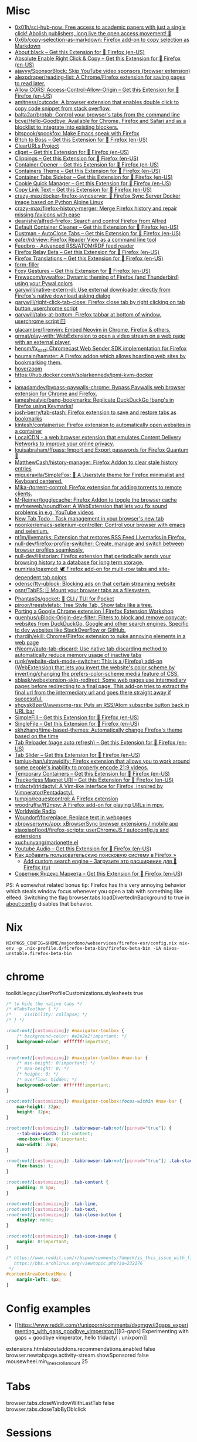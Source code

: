 :PROPERTIES:
:ID:       07116af0-559a-46c8-97a5-3a0ee2711db2
:END:

* Misc

- [[https://github.com/0x01h/sci-hub-now][0x01h/sci-hub-now: Free access to academic papers with just a single click! Abolish publishers, long live the open access movement! 🦅]]
- [[https://github.com/0x6b/copy-selection-as-markdown][0x6b/copy-selection-as-markdown: Firefox add-on to copy selection as Markdown]]
- [[https://addons.mozilla.org/en-US/firefox/addon/about-black/?src=recommended][About:black – Get this Extension for 🦊 Firefox (en-US)]]
- [[https://addons.mozilla.org/en-US/firefox/addon/absolute-enable-right-click/?src=search][Absolute Enable Right Click & Copy – Get this Extension for 🦊 Firefox (en-US)]]
- [[https://github.com/ajayyy/SponsorBlock][ajayyy/SponsorBlock: Skip YouTube video sponsors (browser extension)]]
- [[https://github.com/alexpdraper/reading-list][alexpdraper/reading-list: A Chrome/Firefox extension for saving pages to read later.]]
- [[https://addons.mozilla.org/en-US/firefox/addon/access-control-allow-origin/][Allow CORS: Access-Control-Allow-Origin – Get this Extension for 🦊 Firefox (en-US)]]
- [[https://github.com/amitness/cutcode][amitness/cutcode: A browser extension that enables double click to copy code snippet from stack overflow.]]
- [[https://github.com/balta2ar/brotab][balta2ar/brotab: Control your browser's tabs from the command line]]
- [[https://github.com/bcye/Hello-Goodbye][bcye/Hello-Goodbye: Available for Chrome, Firefox and Safari and as a blocklist to integrate into existing blockers.]]
- [[https://github.com/bitspook/spookfox][bitspook/spookfox: Make Emacs speak with Firefox]]
- [[https://addons.mozilla.org/en-US/firefox/addon/b-itch-to-boss/?src=featured][B!tch to Boss – Get this Extension for 🦊 Firefox (en-US)]]
- [[https://github.com/ClearURLs][ClearURLs Project]]
- [[https://addons.mozilla.org/en-US/firefox/addon/cliget/][cliget – Get this Extension for 🦊 Firefox (en-US)]]
- [[https://addons.mozilla.org/en-US/firefox/addon/clippings/?src=search][Clippings – Get this Extension for 🦊 Firefox (en-US)]]
- [[https://addons.mozilla.org/en-US/firefox/addon/container-opener/?src=search][Container Opener – Get this Extension for 🦊 Firefox (en-US)]]
- [[https://addons.mozilla.org/en-US/firefox/addon/containers-theme/?src=search][Containers Theme – Get this Extension for 🦊 Firefox (en-US)]]
- [[https://addons.mozilla.org/en-US/firefox/addon/container-tabs-sidebar/?src=search][Container Tabs Sidebar – Get this Extension for 🦊 Firefox (en-US)]]
- [[https://addons.mozilla.org/en-US/firefox/addon/cookie-quick-manager/?src=featured][Cookie Quick Manager – Get this Extension for 🦊 Firefox (en-US)]]
- [[https://addons.mozilla.org/en-US/firefox/addon/copy-link-text-webextension/?utm_source=addons.mozilla.org&utm_medium=referral&utm_content=search][Copy Link Text – Get this Extension for 🦊 Firefox (en-US)]]
- [[https://github.com/crazy-max/docker-firefox-syncserver][crazy-max/docker-firefox-syncserver: 🐳 Firefox Sync Server Docker image based on Python Alpine Linux]]
- [[https://github.com/crazy-max/firefox-history-merger][crazy-max/firefox-history-merger: Merge Firefox history and repair missing favicons with ease]]
- [[https://github.com/deanishe/alfred-firefox][deanishe/alfred-firefox: Search and control Firefox from Alfred]]
- [[https://addons.mozilla.org/en-US/firefox/addon/default-container-cleaner/?src=search][Default Container Cleaner – Get this Extension for 🦊 Firefox (en-US)]]
- [[https://addons.mozilla.org/en-US/firefox/addon/dustman/][Dustman - AutoClose Tabs – Get this Extension for 🦊 Firefox (en-US)]]
- [[https://github.com/eafer/rdrview][eafer/rdrview: Firefox Reader View as a command line tool]]
- [[https://addons.mozilla.org/en-US/firefox/addon/feedbroreader/?src=featured][Feedbro - Advanced RSS/ATOM/RDF feed reader]]
- [[https://addons.mozilla.org/en-US/firefox/addon/private-relay/][Firefox Relay Beta – Get this Extension for 🦊 Firefox (en-US)]]
- [[https://addons.mozilla.org/en-US/firefox/addon/firefox-translations/][Firefox Translations – Get this Extension for 🦊 Firefox (en-US)]]
- [[https://github.com/husainshabbir/form-filler][form-filler]]
- [[https://addons.mozilla.org/en-US/firefox/addon/foxy-gestures/?src=featured][Foxy Gestures – Get this Extension for 🦊 Firefox (en-US)]]
- [[https://github.com/Frewacom/pywalfox][Frewacom/pywalfox: Dynamic theming of Firefox (and Thunderbird) using your Pywal colors]]
- [[https://github.com/garywill/native-extern-dl][garywill/native-extern-dl: Use external downloader directly from Firefox's native download asking dialog]]
- [[https://github.com/garywill/right-click-tab-close][garywill/right-click-tab-close: Firefox close tab by right clicking on tab button ,userchrome script]]
- [[https://github.com/garywill/tabs-at-bottom][garywill/tabs-at-bottom: Firefox tabbar at bottom of window, userchrome script 🪟]]
- [[https://github.com/glacambre/firenvim][glacambre/firenvim: Embed Neovim in Chrome, Firefox & others.]]
- [[https://github.com/grmat/play-with][grmat/play-with: WebExtension to open a video stream on a web page with an external player.]]
- [[https://github.com/hensm/fx_cast][hensm/fx_cast: Chromecast Web Sender SDK implementation for Firefox]]
- [[https://github.com/houmain/hamster][houmain/hamster: A Firefox addon which allows hoarding web sites by bookmarking them.]]
- [[https://github.com/extesy/hoverzoom][hoverzoom]]
- [[https://hub.docker.com/r/solarkennedy/ipmi-kvm-docker]]
- [[https://raw.githubusercontent.com/xiaoxiaoflood/firefox-scripts/master/screenshots/window.png]]
- [[https://github.com/iamadamdev/bypass-paywalls-chrome][iamadamdev/bypass-paywalls-chrome: Bypass Paywalls web browser extension for Chrome and Firefox.]]
- [[https://github.com/jameshealyio/bang-bookmarks][jameshealyio/bang-bookmarks: Replicate DuckDuckGo !bang's in Firefox using Keymarks!]]
- [[https://github.com/josh-berry/tab-stash][josh-berry/tab-stash: Firefox extension to save and restore tabs as bookmarks]]
- [[https://github.com/kintesh/containerise][kintesh/containerise: Firefox extension to automatically open websites in a container]]
- [[https://www.localcdn.org/][LocalCDN - a web browser extension that emulates Content Delivery Networks to improve your online privacy.]]
- [[https://github.com/louisabraham/ffpass][louisabraham/ffpass: Import and Export passwords for Firefox Quantum 🔑]]
- [[https://github.com/MatthewCash/history-manager][MatthewCash/history-manager: Firefox Addon to clear stale history entries]]
- [[https://github.com/migueravila/SimpleFox][migueravila/SimpleFox: 🦊 A Userstyle theme for Firefox minimalist and Keyboard centered.]]
- [[https://github.com/Mika-/torrent-control][Mika-/torrent-control: Firefox extension for adding torrents to remote clients.]]
- [[https://github.com/M-Reimer/togglecache/][M-Reimer/togglecache: Firefox Addon to toggle the browser cache]]
- [[https://github.com/myfreeweb/soundfixer][myfreeweb/soundfixer: A WebExtension that lets you fix sound problems in e.g. YouTube videos]]
- [[https://newtabtodo.com/][New Tab Todo - Task management in your browser's new tab]]
- [[https://github.com/noonker/emacs-selenium-controller][noonker/emacs-selenium-controller: Control your browser with emacs and selenium.]]
- [[https://github.com/nt1m/livemarks][nt1m/livemarks: Extension that restores RSS Feed Livemarks in Firefox.]]
- [[https://github.com/null-dev/firefox-profile-switcher][null-dev/firefox-profile-switcher: Create, manage and switch between browser profiles seamlessly.]]
- [[https://github.com/null-dev/Historian][null-dev/Historian: Firefox extension that periodically sends your browsing history to a database for long term storage.]]
- [[https://github.com/numirias/paxmod][numirias/paxmod: 🕊️ Firefox add-on for multi-row tabs and site-dependent tab colors]]
- [[https://github.com/odensc/ttv-ublock][odensc/ttv-ublock: Blocking ads on that certain streaming website]]
- [[https://github.com/osnr/TabFS][osnr/TabFS: 🗄 Mount your browser tabs as a filesystem.]]
- [[https://github.com/Phantas0s/gocket][Phantas0s/gocket: 💼 CLI / TUI for Pocket]]
- [[https://github.com/piroor/treestyletab][piroor/treestyletab: Tree Style Tab, Show tabs like a tree.]]
- [[https://extensionworkshop.com/documentation/develop/porting-a-google-chrome-extension/][Porting a Google Chrome extension | Firefox Extension Workshop]]
- [[https://github.com/quenhus/uBlock-Origin-dev-filter][quenhus/uBlock-Origin-dev-filter: Filters to block and remove copycat-websites from DuckDuckGo, Google and other search engines. Specific to dev websites like StackOverflow or GitHub.]]
- [[https://github.com/rhardih/ekill][rhardih/ekill: Chrome/Firefox extension to nuke annoying elements in a web page]]
- [[https://github.com/rNeomy/auto-tab-discard/][rNeomy/auto-tab-discard: Use native tab discarding method to automatically reduce memory usage of inactive tabs]]
- [[https://github.com/rugk/website-dark-mode-switcher][rugk/website-dark-mode-switcher: This is a (Firefox) add-on (WebExtension) that lets you invert the website's color scheme by inverting/changing the prefers-color-scheme media feature of CSS.]]
- [[https://github.com/sblask/webextension-skip-redirect][sblask/webextension-skip-redirect: Some web pages use intermediary pages before redirecting to a final page. This add-on tries to extract the final url from the intermediary url and goes there straight away if successful.]]
- [[https://github.com/shgysk8zer0/awesome-rss][shgysk8zer0/awesome-rss: Puts an RSS/Atom subscribe button back in URL bar]]
- [[https://addons.mozilla.org/en-US/firefox/addon/simplefill/?src=recommended][SimpleFill – Get this Extension for 🦊 Firefox (en-US)]]
- [[https://addons.mozilla.org/en-US/firefox/addon/single-file/?src=featured][SingleFile – Get this Extension for 🦊 Firefox (en-US)]]
- [[https://github.com/skhzhang/time-based-themes][skhzhang/time-based-themes: Automatically change Firefox's theme based on the time]]
- [[https://addons.mozilla.org/en-US/firefox/addon/tab-reloader/?src=featured][Tab Reloader (page auto refresh) – Get this Extension for 🦊 Firefox (en-US)]]
- [[https://addons.mozilla.org/en-US/firefox/addon/tab-slider/?src=recommended][Tab Slider – Get this Extension for 🦊 Firefox (en-US)]]
- [[https://github.com/tamius-han/ultrawidify][tamius-han/ultrawidify: Firefox extension that allows you to work around some people's inability to properly encode 21:9 videos.]]
- [[https://addons.mozilla.org/en-US/firefox/addon/temporary-containers/?src=search][Temporary Containers – Get this Extension for 🦊 Firefox (en-US)]]
- [[https://addons.mozilla.org/en-US/firefox/addon/trackerless-magnets/?src=search][Trackerless Magnet URI – Get this Extension for 🦊 Firefox (en-US)]]
- [[https://github.com/tridactyl/tridactyl][tridactyl/tridactyl: A Vim-like interface for Firefox, inspired by Vimperator/Pentadactyl.]]
- [[https://github.com/tumpio/requestcontrol][tumpio/requestcontrol: A Firefox extension]]
- [[https://github.com/woodruffw/ff2mpv][woodruffw/ff2mpv: A Firefox add-on for playing URLs in mpv.]]
- [[https://addons.mozilla.org/en-US/firefox/addon/worldwide-radio/?src=featured][Worldwide Radio]]
- [[https://github.com/Woundorf/foxreplace][Woundorf/foxreplace: Replace text in webpages]]
- [[https://github.com/xbrowsersync/app][xbrowsersync/app: xBrowserSync browser extensions / mobile app]]
- [[https://github.com/xiaoxiaoflood/firefox-scripts][xiaoxiaoflood/firefox-scripts: userChromeJS / autoconfig.js and extensions]]
- [[https://github.com/xuchunyang/marionette.el][xuchunyang/marionette.el]]
- [[https://addons.mozilla.org/en-US/firefox/addon/youtube-audio/?utm_source=addons.mozilla.org&utm_medium=referral&utm_content=featured][Youtube Audio – Get this Extension for 🦊 Firefox (en-US)]]
- [[https://testsoft.su/kak-dobavit-polzovatelskuyu-poiskovuyu-sistemu-v-firefox/][Как добавить пользовательскую поисковую систему в Firefox »]]
  - [[https://addons.mozilla.org/ru/firefox/addon/add-custom-search-engine/][Add custom search engine – Загрузите это расширение для 🦊 Firefox (ru)]]
- [[https://addons.mozilla.org/en-US/firefox/addon/sovetnik/?src=search][Советник Яндекс.Маркета – Get this Extension for 🦊 Firefox (en-US)]]

PS: A somewhat related bonus tip: Firefox has this very annoying
behavior which steals window focus whenever you open a tab with
something like elfeed. Switching the flag
browser.tabs.loadDivertedInBackground to true in about:config disables
that behavior.

* Nix

: NIXPKGS_CONFIG=$HOME/majordomo/webservices/firefox-esr/config.nix nix-env -p .nix-profile.d/firefox-beta-bin/firefox-beta-bin -iA nixos-unstable.firefox-beta-bin

* chrome

toolkit.legacyUserProfileCustomizations.stylesheets true

#+BEGIN_SRC css
/* to hide the native tabs */
/* #TabsToolbar { */
/*     visibility: collapse; */
/* } */

:root:not([customizing]) #navigator-toolbox {
    /* background-color: #e2e2e2!important; */
    background-color: #ffffff!important;
}

:root:not([customizing]) #navigator-toolbox #nav-bar {
    /* min-height: 0!important; */
    /* max-height: 0; */
    /* height: 0; */
    /* overflow: hidden; */
    background-color: #ffffff!important;
}

:root:not([customizing]) #navigator-toolbox:focus-within #nav-bar {
    max-height: 32px;
    height: 32px;
}

:root:not([customizing]) .tabbrowser-tab:not([pinned="true"]) {
    --tab-min-width: fit-content;
    -moz-box-flex: 0!important;
    max-width: 70px;
}

:root:not([customizing]) .tabbrowser-tab:not([pinned="true"]) .tab-stack {
    flex-basis: 1;
}

:root:not([customizing]) .tab-content {
    padding: 0 6px;
}

:root:not([customizing]) .tab-line,
:root:not([customizing]) .tab-text,
:root:not([customizing]) .tab-close-button {
    display: none;
}

:root:not([customizing]) .tab-icon-image {
    margin: 0!important;
}

/* https://www.reddit.com/r/bspwm/comments/7dmpck/is_this_issue_with_firefox_quantum_related_to/
   https://bbs.archlinux.org/viewtopic.php?id=232176
 */
#contentAreaContextMenu {
    margin-left: 4px;
}

#+END_SRC

* Config examples

- [[https://www.reddit.com/r/unixporn/comments/dxqmgw/i3gaps_experimenting_with_gaps_goodbye_vimperator/][[i3-gaps] Experimenting with gaps + goodbye vimperator, hello tridactyl : unixporn]]

extensions.htmlaboutaddons.recommendations.enabled false
browser.newtabpage.activity-stream.showSponsored false
mousewheel.min_line_scroll_amount 25

* Tabs
browser.tabs.closeWindowWithLastTab false
browser.tabs.closeTabByDblclick

* Sessions

Always resume session
#+BEGIN_EXAMPLE
  browser.sessionstore.max_resumed_crashes -1
#+END_EXAMPLE

* Notifications

#+BEGIN_EXAMPLE
  alerts.useSystemBackend
#+END_EXAMPLE

* Referers

#+BEGIN_EXAMPLE
  network.http.referer.XoriginPolicy 1
  network.http.referer.XOriginTrimmingPolicy 2
#+END_EXAMPLE

* Cookies

#+BEGIN_EXAMPLE
  network.cookie.cookieBehavior 0
  network.cookie.thirdparty.sessionOnly true
  privacy.clearOnShutdown.cookies false
  network.cookie.lifetimePolicy.days 3
  network.cookie.lifetime.days 5
#+END_EXAMPLE

* SSL

security.insecure_field_warning.contextual.enabled
security.ssl.enable_ocsp_stapling
browser.ssl_override_behavior
network.stricttransportsecurity.preloadlist

browser.xul.error_pages.expert_bad_cert

security.mixed_content.block_active_content

* Misc

browser.fixup.alternate.enabled false
browser.fixup.fallback-to-https false
browser.fixup.dns_first_for_single_words true

* Configuration
** locale
Use your operating system settings for “English (United Kingdom)” to format dates, times, numbers, and measurements.

* Proxy

#+BEGIN_EXAMPLE
  [MM3-WebAssistant
    http=127.0.0.1:8080
    https=127.0.0.1:8080
    ftp=127.0.0.1:8080
    homepage=https://Proxy-Offline-Browser.com
  ]
#+END_EXAMPLE

** [[https://www.tune-it.ru/web/ifsolo/blog/-/blogs/proksirovanie-opredelennogo-spiska-adresov-v-brauzere?_com_liferay_blogs_web_portlet_BlogsPortlet_redirect=https%3A%2F%2Fwww.tune-it.ru%2Fweb%2Fifsolo%2Fblog%3Fp_p_id%3Dcom_liferay_blogs_web_portlet_BlogsPortlet%26p_p_lifecycle%3D0%26p_p_state%3Dnormal%26p_p_mode%3Dview%26_com_liferay_blogs_web_portlet_BlogsPortlet_mvcRenderCommandName%3D%252Fblogs%252Fview%26_com_liferay_blogs_web_portlet_BlogsPortlet_mvcRenderCommandName%3D%252Fblogs%252Fview%26_com_liferay_blogs_web_portlet_BlogsPortlet_mvcRenderCommandName%3D%252Fblogs%252Fview%26_com_liferay_blogs_web_portlet_BlogsPortlet_mvcRenderCommandName%3D%252Fblogs%252Fview%26_com_liferay_blogs_web_portlet_BlogsPortlet_cur%3D2%26_com_liferay_blogs_web_portlet_BlogsPortlet_delta%3D20%26p_r_p_resetCur%3Dfalse][Проксирование определённого списка адресов в браузере - Блог - Tune IT]]


Проксирование определённого списка адресов в браузере
8 апреля 2021 0 И Горь

PAC-файл - это файл автоконфигурации прокси-сервера, он определяет какой прокси сервер должен использовать браузер для доступа к конкретному адресу.

​​​​​​​В данном файле определнна только одна функция:
?
1
	
function FindProxyForURL(url, host)

​​​​​​​Где url - полный адрес ресурса, а host - значение, которое необходимо вытащить.

​​​​​​​Пример PAC файла со списком адресов:
 
?
1
2
3
4
5
6
7
8
9
10
11
12
13
14
15
16
17
18
19
	
function FindProxyForURL(url, host) {
    // Адрес прокси сервера и порт
    var proxyserver = 'tune-it.ru:1337';
    //
    //  Лист хостов для проксирования
    //
    var proxylist = new Array(
        "tune-it.ru",
        "yandex.ru",
        "google.com",
    );
    for(var i=0; i<proxylist.length; i++) {
        var value = proxylist[i];
        if ( localHostOrDomainIs(host, value) ) {
            return "PROXY "+proxyserver;
        }
    }
    return "DIRECT";
}

Установка файла в браузере на примере Firefox:

https://www.tune-it.ru/documents/portlet_file_entry/3008428/Screenshot_1+%281%29.png/16eb56eb-09b5-b180-c910-0f06b8e98213?imagePreview=1

Configure Proxy Access to the Internet

Automatic proxy configuration URL:
192.168.0.1/test.pac

Файл имеет множество других сценариев реализации. Один из примеров - генерация PAC-файла по мере обновления JSON выгрузки с определёнными списками сайтов.

* Emacs keys

  https://www.reddit.com/r/emacs/comments/aupgmd/firefox_key_fixes_for_emacs_users/
  ui.key.accelKey set to 18

* Package extension

: zip -r -FS ../my-extension.zip *

* Firefox SQLITE databases

https://support.mozilla.org/en-US/kb/profiles-where-firefox-stores-user-data

* API
- https://addons-server.readthedocs.io/en/latest/topics/api/index.html
- https://self-issued.info/docs/draft-ietf-oauth-json-web-token.html
- https://addons-server.readthedocs.io/en/latest/topics/api/auth.html
- https://extensionworkshop.com/documentation/manage/updating-your-extension/?utm_source=addons.mozilla.org&utm_medium=referral&utm_content=submission
- https://extensionworkshop.com/documentation/publish/signing-and-distribution-overview/?utm_source=addons.mozilla.org&utm_medium=referral&utm_content=submission
- https://extensionworkshop.com/documentation/publish/add-on-policies/?utm_source=addons.mozilla.org&utm_medium=referral&utm_content=submission

* Clean 301

The quickest way to remove the cache in Firefox, which includes 301 redirects,
is the following:

    Press CTRL + SHIFT + Delete
    Change the time range, if needed
    Click on Details and uncheck everything other than "cache"


* [[https://support.mozilla.org/en-US/kb/profiles-where-firefox-stores-user-data][Profiles - Where Firefox stores your bookmarks, passwords and other user data]]

All of the changes you make in Firefox, such as your home page, what toolbars you use, extensions you have installed, saved passwords and your bookmarks, are stored in a special folder called a profile. Your profile folder is stored in a separate place from the Firefox program so that, if something ever goes wrong with Firefox, your information will still be there. It also means that you can uninstall Firefox without losing your settings and you don't have to reinstall Firefox to clear your information or troubleshoot a problem.
Table of Contents

    How do I find my profile?
        Finding your profile without opening Firefox
    What information is stored in my profile?
    Working with profiles

How do I find my profile?

    Click the menu button Fx89menuButton, click Help and select More Troubleshooting Information. The Troubleshooting Information tab will open.
    Under the Application Basics section next to Profile Directory, click Open Directory. Your profile folder will open. 

Note: If you are unable to open or use Firefox, follow the instructions in Finding your profile without opening Firefox.

Finding your profile without opening Firefox

    (Ubuntu) Click the Places menu on the top right of the screen and select Home Folder. A File Browser window will appear.
    Click the View menu and select Show Hidden Files if it isn't already checked.
    Double click the folder marked .mozilla.
    Double click the folder marked firefox. Your profile folder is within this folder. If you only have one profile, its folder would have "default" in the name. 

What information is stored in my profile?
Note: This is not a complete list. Only important information is described.

Bookmarks, Downloads and Browsing History:

    places.sqlite
    This file contains all your Firefox bookmarks and lists of all the files you've downloaded and websites you’ve visited.
    bookmarkbackups
    This folder stores bookmark backup files, which can be used to restore your bookmarks.
    favicons.sqlite
    This file contains all of the favicons for your Firefox bookmarks. 

For more information, see Bookmarks in Firefox and Restore bookmarks from backup or move them to another computer.

Passwords:

    key4.db
    logins.json

    Your passwords are stored in these two files. For more information, see Password Manager - Remember, delete and edit logins and passwords in Firefox. 

Site-specific preferences:

    permissions.sqlite
    content-prefs.sqlite

    These two files store many of your Firefox permissions (for instance, which sites are allowed to display popups) or zoom levels that are set on a site-by-site basis (see Font size and zoom - increase the size of web pages). 

Search engines:

    search.json.mozlz4
    This file stores user-installed search engines. For more information, see Add or remove a search engine in Firefox. 

Personal dictionary:

    persdict.dat
    This file stores any custom words you have added to Firefox's dictionary. For more information, see How do I use the Firefox spell checker?. 

Autocomplete history:

    formhistory.sqlite
    This file remembers what you have searched for in the Firefox search bar and what information you’ve entered into forms on websites. For more information, see Control whether Firefox automatically fills in forms. 

Cookies:

    cookies.sqlite
    A cookie is a bit of information stored on your computer by a website you’ve visited. Usually, this is something like your site preferences or login status. Cookies are all stored in this file. 

DOM storage:

DOM Storage is designed to provide a larger, more secure, and easier-to-use alternative to storing information in cookies.

    webappsstore.sqlite
    Information is stored in this file for websites
    chromeappsstore.sqlite
    This file stores information for about:* pages. 

Extensions:

    extensions
    This folder, if it exists, stores files for any extensions you have installed. To learn more about Firefox extensions and other add-ons, see Find and install add-ons to add features to Firefox. 

Security certificate settings:

    cert9.db
    This file stores all your security certificate settings and any SSL certificates you have imported into Firefox. 

Security device settings:

    pkcs11.txt
    This file stores security module configuration. 

Download actions:

    handlers.json
    This file stores your preferences that tell Firefox what to do when it comes across a particular type of file. For example, these are the settings that tell Firefox to open a PDF file with Acrobat Reader when you click on it. For more information, see Manage file types and download actions in Firefox. 

Stored session:

    sessionstore.jsonlz4
    This file stores the currently open tabs and windows. For more information, see Restore previous session - Configure when Firefox shows your most recent tabs and windows. 

Window positions and dialog settings:

    xulstore.json
    This file stores the size and position of the main Firefox window and Library window, selected columns in the Library window, and expanded folders in the Bookmarks Sidebar and History Sidebar. 

User preferences:

    prefs.js
    This file stores customized user preference settings, such as changes you make in Firefox Settings dialogs and in customizing toolbars (Customize Firefox controls, buttons and toolbars). The optional user.js file, if one exists, will override any modified preferences. 

Containers:

    containers.json
    This file stores the details of containers used by the Container Tabs feature, including those created by extensions such as Facebook Container. 
